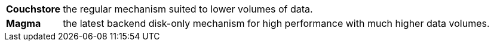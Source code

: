 [horizontal]
*Couchstore*:: the regular mechanism suited to lower volumes of data.
*Magma*:: the latest backend disk-only mechanism for high performance with much higher data volumes.

